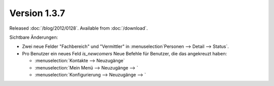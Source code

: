 Version 1.3.7
=============

Released :doc:`/blog/2012/0128`.
Available from :doc:`/download`.

Sichtbare Änderungen:

- Zwei neue Felder "Fachbereich" und "Vermittler" in :menuselection`Personen --> Detail --> Status`.
- Pro Benutzer ein neues Feld `is_newcomers`
  Neue Befehle für Benutzer, die das angekreuzt haben:
  
  - :menuselection:`Kontakte --> Neuzugänge`
  - :menuselection:`Mein Menü --> Neuzugänge --> `
  - :menuselection:`Konfigurierung --> Neuzugänge --> `
